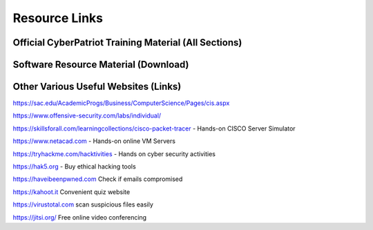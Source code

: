 **Resource Links**
=============================================================

.. image:: https://raw.githubusercontent.com/natt96z/cybersac/main/docs/img/link-building.png


Official CyberPatriot Training Material (All Sections)
~~~~~~~~~~~~~~~~~~~~~~~~~~~~~~~~~~~~~~~~~~~~~~~~~~~~~~~~~~~~~~

.. image:: https://raw.githubusercontent.com/natt96z/cybersac/main/docs/img/Screensho2022-12-16142631.png



.. raw:: html

  <a href="https://drive.google.com/drive/folders/1BsNoljXXMoefJZo5dlee4wuzFmiNcxIN?usp=share_link" target="_blank">View Official Training Material!</a> 


Software Resource Material (Download)
~~~~~~~~~~~~~~~~~~~~~~~~~~~~~~~~~~~~~~~~~~~~~~~~~~~~~~~~~~~~~~

.. image:: https://raw.githubusercontent.com/natt96z/cybersac/main/docs/img/Screenshot2022-12-16145525.png

.. raw:: html

  <a href="https://drive.google.com/drive/folders/1OSgeOJkm7d3tgpXJZDgo66usUqQ6AcN7?usp=share_link" target="_blank">Download Resource Software (Windows) </a> 

Other  Various Useful Websites (Links)
~~~~~~~~~~~~~~~~~~~~~~~~~~~~~~~~~~~~~~~~~~~~~~~~~~~~~~~~~~~~~~

https://sac.edu/AcademicProgs/Business/ComputerScience/Pages/cis.aspx

https://www.offensive-security.com/labs/individual/

https://skillsforall.com/learningcollections/cisco-packet-tracer - Hands-on CISCO Server Simulator

https://www.netacad.com - Hands-on online VM Servers

https://tryhackme.com/hacktivities - Hands on cyber security activities

https://hak5.org - Buy ethical hacking tools 

https://haveibeenpwned.com Check if emails compromised 

https://kahoot.it Convenient quiz website 

https://virustotal.com scan suspicious files easily

https://jitsi.org/ Free online video conferencing
